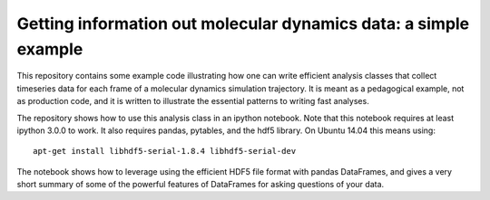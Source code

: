 =================================================================
Getting information out molecular dynamics data: a simple example
=================================================================

This repository contains some example code illustrating how one
can write efficient analysis classes that collect timeseries data for each
frame of a molecular dynamics simulation trajectory. It is meant as
a pedagogical example, not as production code, and it is written to
illustrate the essential patterns to writing fast analyses.

The repository shows how to use this analysis class in an ipython notebook.
Note that this notebook requires at least ipython 3.0.0 to work. It also
requires pandas, pytables, and the hdf5 library. On Ubuntu 14.04 this means
using::

     apt-get install libhdf5-serial-1.8.4 libhdf5-serial-dev  

The notebook shows how to leverage using the efficient HDF5 file format with
pandas DataFrames, and gives a very short summary of some of the powerful
features of DataFrames for asking questions of your data.

